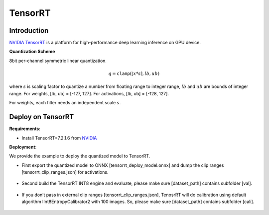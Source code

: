 TensorRT
========

Introduction
^^^^^^^^^^^^

`NVIDIA TensorRT <https://developer.nvidia.com/tensorrt>`_ is a platform for high-performance deep learning inference on GPU device.

.. _TensorRT Quantization Scheme:

**Quantization Scheme**

8bit per-channel symmetric linear quantization.

.. math::

    \begin{equation}
        q = \mathtt{clamp}(\lfloor x * s \rceil, lb, ub)
    \end{equation}

where :math:`s` is scaling factor to quantize a number from floating range to integer range, :math:`lb` and :math:`ub` are bounds of integer range.
For weights, [lb, ub] = [-127, 127]. For activations, [lb, ub] = [-128, 127].

For weights, each filter needs an independent scale :math:`s`.

Deploy on TensorRT
^^^^^^^^^^^^^^^^^^

**Requirements**:

- Install TensorRT=7.2.1.6 from `NVIDIA <https://developer.nvidia.com/tensorrt/>`_

**Deployment**:

We provide the example to deploy the quantized model to TensorRT.

- First export the quantized model to ONNX [tensorrt_deploy_model.onnx] and dump the clip ranges [tensorrt_clip_ranges.json] for activations.

    .. code-block:: shell
        :linenos:

        python main.py -a [model_name] --resume [model_save_path]

- Second build the TensorRT INT8 engine and evaluate, please make sure [dataset_path] contains subfolder [val].

    .. code-block:: shell
        :linenos:

        python onnx2trt.py --onnx [tensorrt_deploy_model.onnx] --trt [model_name.trt] --clip [tensorrt_clip_ranges.json] --data [dataset_path] --evaluate

- If you don’t pass in external clip ranges [tensorrt_clip_ranges.json], TenosrRT will do calibration using default algorithm IInt8EntropyCalibrator2 with 100 images. So, please make sure [dataset_path] contains subfolder [cali].

    .. code-block:: shell
        :linenos:

        python onnx2trt.py --onnx [tensorrt_deploy_model.onnx] --trt [model_name.trt] --data [dataset_path] --evaluate
